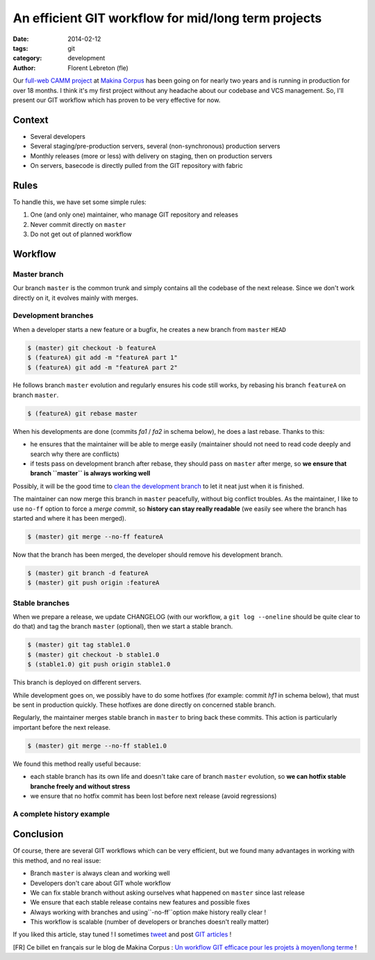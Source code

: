 An efficient GIT workflow for mid/long term projects
####################################################

:date: 2014-02-12
:tags: git
:category: development
:author: Florent Lebreton (fle)

Our `full-web CAMM project <http://makina-corpus.com/realisations/application-de-gmao>`_
at `Makina Corpus <http://makina-corpus.com>`_ has been going on for nearly two
years and is running in production for over 18 months. I think it's my first project
without any headache about our codebase and VCS management. So, I'll present our
GIT workflow which has proven to be very effective for now.

Context
--------

* Several developers
* Several staging/pre-production servers, several (non-synchronous) production servers
* Monthly releases (more or less) with delivery on staging, then on production servers
* On servers, basecode is directly pulled from the GIT repository with fabric

Rules
------

To handle this, we have set some simple rules:

.. raw:: html

	<div class="box center only-list">


1. One (and only one) maintainer, who manage GIT repository and releases
2. Never commit directly on ``master``
3. Do not get out of planned workflow


.. raw:: html

	</div>

Workflow
---------

Master branch
++++++++++++++

Our branch ``master`` is the common trunk and simply contains all the codebase of
the next release. Since we don't work directly on it, it evolves mainly with merges.


.. image:: /images/010-gw1.png
    :alt: Workflow GIT 1

Development branches
+++++++++++++++++++++

When a developer starts a new feature or a bugfix, he creates a new branch from
``master`` ``HEAD``

.. code-block:: console

	$ (master) git checkout -b featureA
	$ (featureA) git add -m "featureA part 1"
	$ (featureA) git add -m "featureA part 2"


.. image:: /images/010-gw2.png
    :alt: Workflow GIT 2

He follows branch ``master`` evolution and regularly ensures his code still works,
by rebasing his branch ``featureA`` on branch ``master``.

.. code-block:: console

	$ (featureA) git rebase master

When his developments are done (commits *fa1* / *fa2* in schema below), he does a last rebase. Thanks to this:

* he ensures that the maintainer will be able to merge easily (maintainer should not need to read code deeply and search why there are conflicts)
* if tests pass on development branch after rebase, they should pass on ``master`` after merge, so **we ensure that branch ``master`` is always working well**

Possibly, it will be the good time to
`clean the development branch <http://fle.github.io/git-tip-keep-your-branch-clean-with-fixup-and-autosquash.html>`_
to let it neat just when it is finished.

.. image:: /images/010-gw3.png
    :alt: Workflow GIT 3

The maintainer can now merge this branch in ``master`` peacefully, without big
conflict troubles. As the maintainer, I like to use ``no-ff`` option to force a 
*merge commit*, so **history can stay really readable** (we easily see where the
branch has started and where it has been merged).

.. code-block:: console

	$ (master) git merge --no-ff featureA


.. image:: /images/010-gw4.png
    :alt: Workflow GIT 4

Now that the branch has been merged, the developer should remove his development
branch.

.. code-block:: console

	$ (master) git branch -d featureA
	$ (master) git push origin :featureA

Stable branches
++++++++++++++++

When we prepare a release, we update CHANGELOG (with our workflow, a
``git log --oneline`` should be quite clear to do that) and tag the branch
``master`` (optional), then we start a stable branch.

.. code-block:: console

	$ (master) git tag stable1.0
	$ (master) git checkout -b stable1.0
	$ (stable1.0) git push origin stable1.0

This branch is deployed on different servers.

While development goes on, we possibly have to do some hotfixes (for example: commit
*hf1* in schema below), that must be sent in production quickly.
These hotfixes are done directly on concerned stable branch.

.. image:: /images/010-gw5.png
    :alt: Workflow GIT 5

Regularly, the maintainer merges stable branch in ``master`` to bring back these
commits. This action is particularly important before the next release.

.. code-block:: console

	$ (master) git merge --no-ff stable1.0

We found this method really useful because:

* each stable branch has its own life and doesn't take care of branch ``master`` evolution, so **we can hotfix stable branche freely and without stress**
* we ensure that no hotfix commit has been lost before next release (avoid regressions)

A complete history example
+++++++++++++++++++++++++++

.. image:: /images/010-gw6.png
    :alt: Workflow GIT 6

Conclusion
-----------

Of course, there are several GIT workflows which can be very efficient, but we found
many advantages in working with this method, and no real issue:

* Branch ``master`` is always clean and working well
* Developers don't care about GIT whole workflow
* We can fix stable branch without asking ourselves what happened on ``master`` since last release
* We ensure that each stable release contains new features and possible fixes
* Always working with branches and using``-no-ff``option make history really clear !
* This workflow is scalable (number of developers or branches doesn't really matter)


If you liked this article, stay tuned ! I sometimes `tweet <http://twitter.com/__fle__>`_ and post `GIT articles </tag/git.html>`_ !


[FR] Ce billet en français sur le blog de Makina Corpus : `Un workflow GIT efficace pour les projets à moyen/long terme <http://makina-corpus.com/blog/metier/un-workflow-git-efficace-pour-les-projets-a-moyen-long-terme>`_ !


.. raw:: html
		
		<style type="text/css">
		    article img {
		    	display: block;
		    	margin: 0 auto;
		    }
		</style>
